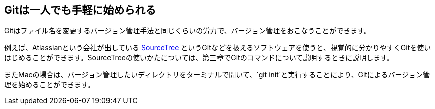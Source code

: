 [[start-a-one-person-git]]
== Gitは一人でも手軽に始められる

Gitはファイル名を変更するバージョン管理手法と同じくらいの労力で、バージョン管理をおこなうことができます。

例えば、Atlassianという会社が出している http://www.sourcetreeapp.com/[SourceTree] というGitなどを扱えるソフトウェアを使うと、視覚的に分かりやすくGitを使いはじめることができます。SourceTreeの使いかたについては、第三章でGitのコマンドについて説明するときに説明します。

またMacの場合は、バージョン管理したいディレクトリをターミナルで開いて、`git init`と実行することにより、Gitによるバージョン管理を始めることができます。
